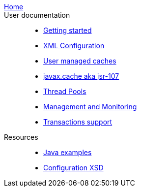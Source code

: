 link:./index.html[Home]::

User documentation::
- link:./getting-started{outfilesuffix}[Getting started]
- link:./xml{outfilesuffix}[XML Configuration]
- link:./usermanaged{outfilesuffix}[User managed caches]
- link:./107{outfilesuffix}[javax.cache aka jsr-107]
- link:./thread-pools{outfilesuffix}[Thread Pools]
- link:./management{outfilesuffix}[Management and Monitoring]
- link:./xa{outfilesuffix}[Transactions support]
Resources::
- link:./examples{outfilesuffix}[Java examples]
- link:./xsds{outfilesuffix}[Configuration XSD]

